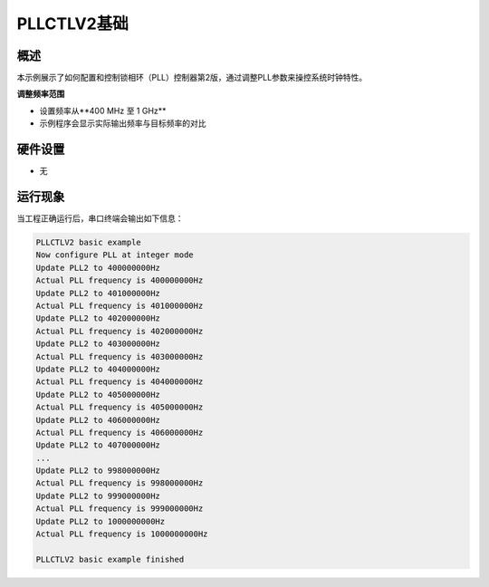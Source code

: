 .. _pllctlv2_basic:

PLLCTLV2基础
================

概述
--------

本示例展示了如何配置和控制锁相环（PLL）控制器第2版，通过调整PLL参数来操控系统时钟特性。

**调整频率范围**

- 设置频率从**400 MHz 至 1 GHz**
- 示例程序会显示实际输出频率与目标频率的对比

硬件设置
------------

- 无

运行现象
------------

当工程正确运行后，串口终端会输出如下信息：

.. code-block:: console

   PLLCTLV2 basic example
   Now configure PLL at integer mode
   Update PLL2 to 400000000Hz
   Actual PLL frequency is 400000000Hz
   Update PLL2 to 401000000Hz
   Actual PLL frequency is 401000000Hz
   Update PLL2 to 402000000Hz
   Actual PLL frequency is 402000000Hz
   Update PLL2 to 403000000Hz
   Actual PLL frequency is 403000000Hz
   Update PLL2 to 404000000Hz
   Actual PLL frequency is 404000000Hz
   Update PLL2 to 405000000Hz
   Actual PLL frequency is 405000000Hz
   Update PLL2 to 406000000Hz
   Actual PLL frequency is 406000000Hz
   Update PLL2 to 407000000Hz
   ...
   Update PLL2 to 998000000Hz
   Actual PLL frequency is 998000000Hz
   Update PLL2 to 999000000Hz
   Actual PLL frequency is 999000000Hz
   Update PLL2 to 1000000000Hz
   Actual PLL frequency is 1000000000Hz

   PLLCTLV2 basic example finished

